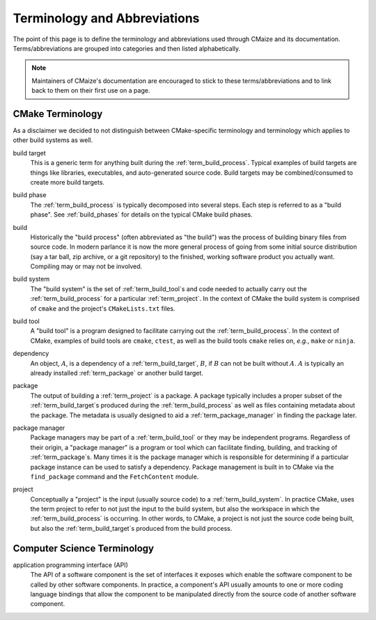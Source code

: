..
   Copyright 2023 CMakePP

   Licensed under the Apache License, Version 2.0 (the "License");
   you may not use this file except in compliance with the License.
   You may obtain a copy of the License at

   http://www.apache.org/licenses/LICENSE-2.0

   Unless required by applicable law or agreed to in writing, software
   distributed under the License is distributed on an "AS IS" BASIS,
   WITHOUT WARRANTIES OR CONDITIONS OF ANY KIND, either express or implied.
   See the License for the specific language governing permissions and
   limitations under the License.

#############################
Terminology and Abbreviations
#############################

The point of this page is to define the terminology and abbreviations used
through CMaize and its documentation. Terms/abbreviations are grouped into
categories and then listed alphabetically.

.. note::

   Maintainers of CMaize's documentation are encouraged to stick to these
   terms/abbreviations and to link back to them on their first use on a page.

*****************
CMake Terminology
*****************

As a disclaimer we decided to not distinguish between CMake-specific terminology
and terminology which applies to other build systems as well.

.. _term_build_target:

build target
   This is a generic term for anything built during the
   :ref:`term_build_process`. Typical examples of build targets are things
   like libraries, executables, and auto-generated source code. Build targets
   may be combined/consumed to create more build targets.

.. _term_build_phase:

build phase
   The :ref:`term_build_process` is typically decomposed into several steps.
   Each step is referred to as a "build phase". See :ref:`build_phases` for
   details on the typical CMake build phases.

.. _term_build_process:

build
   Historically the "build process" (often abbreviated as "the build") was the
   process of building binary files from source code. In modern parlance it is
   now the more general process of going from some initial source distribution
   (say a tar ball, zip archive, or a git repository) to the finished, working
   software product you actually want. Compiling may or may not be involved.

.. _term_build_system:

build system
   The "build system" is the set of :ref:`term_build_tool`\ s and code needed to
   actually carry out the :ref:`term_build_process` for a particular
   :ref:`term_project`. In the context of CMake the build system is comprised
   of ``cmake`` and the project's ``CMakeLists.txt`` files.

.. _term_build_tool:

build tool
   A "build tool" is a program designed to facilitate carrying out the
   :ref:`term_build_process`. In the context of CMake, examples of build tools
   are ``cmake``, ``ctest``, as well as the build tools ``cmake`` relies on,
   *e.g.*, ``make`` or ``ninja``.

.. _term_dependency:

dependency
   An object, :math:`A`, is a dependency of a :ref:`term_build_target`,
   :math:`B`, if :math:`B` can not be built without :math:`A`. :math:`A` is
   typically an already installed :ref:`term_package` or another build target.

.. _term_package:

package
   The output of building a :ref:`term_project` is a package. A package
   typically includes a proper subset of the :ref:`term_build_target`\ s
   produced during the :ref:`term_build_process` as well as files containing
   metadata about the package. The metadata is usually designed to aid a
   :ref:`term_package_manager` in finding the package later.

.. _term_package_manager:

package manager
   Package managers may be part of a :ref:`term_build_tool` or they may be
   independent programs. Regardless of their origin, a "package manager" is
   a program or tool which can facilitate finding, building, and tracking of
   :ref:`term_package`\ s. Many times it is the package manager which is
   responsible for determining if a particular package instance can be used
   to satisfy a dependency. Package management is built in to CMake via the
   ``find_package`` command and the ``FetchContent`` module.

.. _term_project:

project
   Conceptually a "project" is the input (usually source code) to a
   :ref:`term_build_system`. In practice CMake, uses the term project to
   refer to not just the input to the build system, but also the workspace in
   which the :ref:`term_build_process` is occurring. In other words, to CMake,
   a project is not just the source code being built, but also the
   :ref:`term_build_target`\ s produced from the build process.

****************************
Computer Science Terminology
****************************

.. _term_api:

application programming interface (API)
   The API of a software component is the set of interfaces it exposes which
   enable the software component to be called by other software components.
   In practice, a component's API usually amounts to one or more coding
   language bindings that allow the component to be manipulated directly from
   the source code of another software component.
